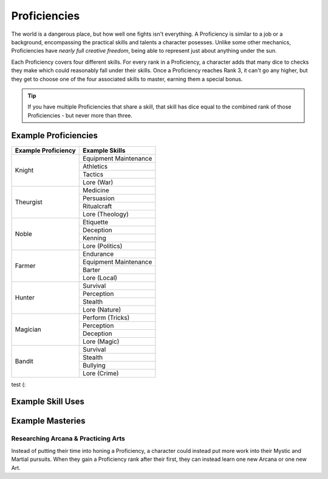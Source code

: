 *************
Proficiencies
*************
The world is a dangerous place, but how well one fights isn't everything. A Proficiency is similar to a job or a background, encompassing the practical skills and talents a character posesses. Unlike some other mechanics, Proficiencies have *nearly full creative freedom*, being able to represent just about anything under the sun.

Each Proficiency covers four different skills. For every rank in a Proficiency, a character adds that many dice to checks they make which could reasonably fall under their skills. Once a Proficiency reaches Rank 3, it can't go any higher, but they get to choose one of the four associated skills to master, earning them a special bonus.

.. Tip::
  If you have multiple Proficiencies that share a skill, that skill has dice equal to the combined rank of those Proficiencies - but never more than three.

Example Proficiencies
---------------------

.. container:: twocol

  .. container:: leftside
  
    +--------------------------------+--------------------------------+
    | Example Proficiency            | Example Skills                 |
    +================================+================================+
    | Knight                         | Equipment Maintenance          |
    |                                +--------------------------------+
    |                                | Athletics                      |
    |                                +--------------------------------+
    |                                | Tactics                        |
    |                                +--------------------------------+
    |                                | Lore (War)                     |
    +--------------------------------+--------------------------------+
    | Theurgist                      | Medicine                       |
    |                                +--------------------------------+
    |                                | Persuasion                     |
    |                                +--------------------------------+
    |                                | Ritualcraft                    |
    |                                +--------------------------------+
    |                                | Lore (Theology)                |
    +--------------------------------+--------------------------------+
    | Noble                          | Etiquette                      |
    |                                +--------------------------------+
    |                                | Deception                      |
    |                                +--------------------------------+
    |                                | Kenning                        |
    |                                +--------------------------------+
    |                                | Lore (Politics)                |
    +--------------------------------+--------------------------------+
    | Farmer                         | Endurance                      |
    |                                +--------------------------------+
    |                                | Equipment Maintenance          |
    |                                +--------------------------------+
    |                                | Barter                         |
    |                                +--------------------------------+
    |                                | Lore (Local)                   |
    +--------------------------------+--------------------------------+
    | Hunter                         | Survival                       |
    |                                +--------------------------------+
    |                                | Perception                     |
    |                                +--------------------------------+
    |                                | Stealth                        |
    |                                +--------------------------------+
    |                                | Lore (Nature)                  |
    +--------------------------------+--------------------------------+
    | Magician                       | Perform (Tricks)               |
    |                                +--------------------------------+
    |                                | Perception                     |
    |                                +--------------------------------+
    |                                | Deception                      |
    |                                +--------------------------------+
    |                                | Lore (Magic)                   |
    +--------------------------------+--------------------------------+
    | Bandit                         | Survival                       |
    |                                +--------------------------------+
    |                                | Stealth                        |
    |                                +--------------------------------+
    |                                | Bullying                       |
    |                                +--------------------------------+
    |                                | Lore (Crime)                   |
    +--------------------------------+--------------------------------+
  
  .. container:: rightside
  
    test (:

Example Skill Uses
------------------

Example Masteries
-----------------

Researching Arcana & Practicing Arts
====================================
Instead of putting their time into honing a Proficiency, a character could instead put more work into their Mystic and Martial pursuits. When they gain a Proficiency rank after their first, they can instead learn one new Arcana or one new Art.
